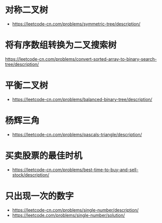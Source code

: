 * 对称二叉树
  + https://leetcode-cn.com/problems/symmetric-tree/description/
* 将有序数组转换为二叉搜索树
  https://leetcode-cn.com/problems/convert-sorted-array-to-binary-search-tree/description/
* 平衡二叉树
  + https://leetcode-cn.com/problems/balanced-binary-tree/description/

* 杨辉三角
  + https://leetcode-cn.com/problems/pascals-triangle/description/

* 买卖股票的最佳时机
  + https://leetcode-cn.com/problems/best-time-to-buy-and-sell-stock/description/

* 只出现一次的数字
  + https://leetcode-cn.com/problems/single-number/description/
  + https://leetcode.com/problems/single-number/solution/
